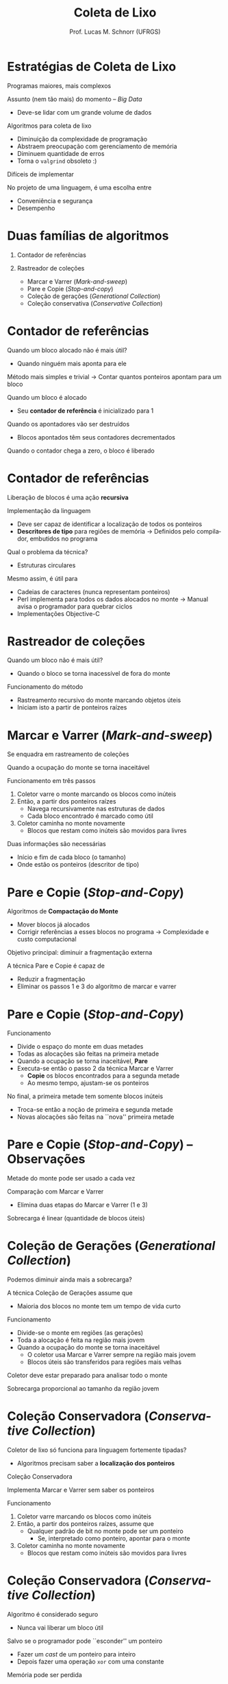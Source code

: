 # -*- coding: utf-8 -*-
# -*- mode: org -*-
#+startup: beamer overview indent
#+LANGUAGE: pt-br
#+TAGS: noexport(n)
#+EXPORT_EXCLUDE_TAGS: noexport
#+EXPORT_SELECT_TAGS: export

#+Title: Coleta de Lixo
#+Author: Prof. Lucas M. Schnorr (UFRGS)
#+Date: \copyleft

#+LaTeX_CLASS: beamer
#+LaTeX_CLASS_OPTIONS: [xcolor=dvipsnames]
#+OPTIONS:   H:1 num:t toc:nil \n:nil @:t ::t |:t ^:t -:t f:t *:t <:t
#+LATEX_HEADER: \input{../org-babel.tex}

* Estratégias de Coleta de Lixo

Programas maiores, mais complexos

Assunto (nem tão mais) do momento -- /Big Data/
+ Deve-se lidar com um grande volume de dados

#+latex: \vfill\pause

Algoritmos para coleta de lixo
+ Diminuição da complexidade de programação
+ Abstraem preocupação com gerenciamento de memória
+ Diminuem quantidade de erros
+ \pause Torna o =valgrind= obsoleto :)

#+latex: \vfill\pause
Difíceis de implementar
#+latex: \pause

No projeto de uma linguagem, é uma escolha entre
+ Conveniência e segurança
+ Desempenho

* Duas famílias de algoritmos

1. Contador de referências

2. Rastreador de coleções
   + Marcar e Varrer (/Mark-and-sweep/)
   + Pare e Copie (/Stop-and-copy/)
   + Coleção de gerações (/Generational Collection/)
   + Coleção conservativa (/Conservative Collection/)

* Contador de referências

Quando um bloco alocado não é mais útil?

+ \pause Quando ninguém mais aponta para ele
#+latex: \vfill\pause

Método mais simples e trivial \linebreak
  \rightarrow Contar quantos ponteiros apontam para um bloco

#+latex: \vfill\pause

Quando um bloco é alocado
+ Seu *contador de referência* é inicializado para 1
\pause Quando os apontadores vão ser destruídos
+ Blocos apontados têm seus contadores decrementados
\pause Quando o contador chega a zero, o bloco é liberado

* Contador de referências

Liberação de blocos é uma ação *recursiva*

#+latex: \vfill\pause

Implementação da linguagem
+ Deve ser capaz de identificar a localização de todos os ponteiros
+ *Descritores de tipo* para regiões de memória \linebreak
    \rightarrow Definidos pelo compilador, embutidos no programa

#+latex: \vfill\pause

Qual o problema da técnica?
+ \pause Estruturas circulares

#+latex: \pause

Mesmo assim, é útil para
+ Cadeias de caracteres (nunca representam ponteiros)
+ Perl implementa para todos os dados alocados no monte\linebreak
    \rightarrow Manual avisa o programador para quebrar ciclos
+ Implementações Objective-C

* Rastreador de coleções

Quando um bloco não é mais útil?
+ Quando o bloco se torna inacessível de fora do monte

#+latex: \vfill\pause

Funcionamento do método 
+ Rastreamento recursivo do monte marcando objetos úteis
+ Iniciam isto a partir de ponteiros raízes

* Marcar e Varrer \small (/Mark-and-sweep/)

Se enquadra em rastreamento de coleções

#+latex: \vfill

Quando a ocupação do monte se torna inaceitável

Funcionamento em três passos
  1. \pause  Coletor varre o monte marcando os blocos como inúteis
  2. \pause  Então, a partir dos ponteiros raízes
	+ Navega recursivamente nas estruturas de dados
	+ Cada bloco encontrado é marcado como útil
  3. \pause  Coletor caminha no monte novamente
	+ Blocos que restam como inúteis são movidos para livres

#+latex: \vfill\pause

Duas informações são necessárias
+ Início e fim de cada bloco (o tamanho)
+ Onde estão os ponteiros (descritor de tipo)

* Pare e Copie \small (/Stop-and-Copy/)

Algoritmos de *Compactação do Monte*
+ Mover blocos já alocados
+ Corrigir referências a esses blocos no programa \linebreak
    \rightarrow Complexidade e custo computacional
Objetivo principal: diminuir a fragmentação externa

#+latex: \vfill\pause

A técnica Pare e Copie é capaz de
+ Reduzir a fragmentação
+ Eliminar os passos 1 e 3 do algoritmo de marcar e varrer

* Pare e Copie \small (/Stop-and-Copy/)

Funcionamento
+ Divide o espaço do monte em duas metades
+ Todas as alocações são feitas na primeira metade
+ Quando a ocupação se torna inaceitável, *Pare*
+ \pause Executa-se então o passo 2 da técnica Marcar e Varrer
    + *Copie* os blocos encontrados para a segunda metade
    + \pause Ao mesmo tempo, ajustam-se os ponteiros

#+latex: \vfill\pause

No final, a primeira metade tem somente blocos inúteis
+ Troca-se então a noção de primeira e segunda metade
+ Novas alocações são feitas na ``nova'' primeira metade

* Pare e Copie \small (/Stop-and-Copy/) \Large -- Observações

Metade do monte pode ser usado a cada vez

Comparação com Marcar e Varrer
+ \pause Elimina duas etapas do Marcar e Varrer (1 e 3)

#+latex: \pause

Sobrecarga é linear (quantidade de blocos úteis)

* Coleção de Gerações \small (/Generational Collection/)

Podemos diminuir ainda mais a sobrecarga?

#+latex: \vfill\pause

A técnica Coleção de Gerações assume que
+ Maioria dos blocos no monte tem um tempo de vida curto

#+latex: \vfill\pause

Funcionamento
+ Divide-se o monte em regiões (as gerações)
+ Toda a alocação é feita na região mais jovem
+ \pause Quando a ocupação do monte se torna inaceitável
    + O coletor usa Marcar e Varrer sempre na região mais jovem
    + Blocos úteis são transferidos para regiões mais velhas

#+latex: \vfill\pause
Coletor deve estar preparado para analisar todo o monte

#+latex: \pause

Sobrecarga proporcional ao tamanho da região jovem

* Coleção Conservadora \small (/Conservative Collection/)

Coletor de lixo só funciona para linguagem fortemente tipadas?
+ Algoritmos precisam saber a *localização dos ponteiros*

#+latex: \vfill\pause

#+BEGIN_CENTER
Coleção Conservadora

Implementa Marcar e Varrer sem saber os ponteiros
#+END_CENTER

#+latex: \vfill\pause

Funcionamento
  1. \pause  Coletor varre marcando os blocos como inúteis
  2. \pause  Então, a partir dos ponteiros raízes, assume que
	+ Qualquer padrão de bit no monte pode ser um ponteiro
     + Se, interpretado como ponteiro, apontar para o monte
  3. \pause  Coletor caminha no monte novamente
	+ Blocos que restam como inúteis são movidos para livres

* Coleção Conservadora \small (/Conservative Collection/)

Algoritmo é considerado seguro
+ Nunca vai liberar um bloco útil

#+latex: \pause 

Salvo se o programador pode ``esconder'' um ponteiro

+ Fazer um /cast/ de um ponteiro para inteiro
+ Depois fazer uma operação =xor= com uma constante

#+latex: \vfill\pause

Memória pode ser perdida
+ Mas a vantagem é que Marcar e Varrer se torna genérico

* Contagem Referência /versus/ Rastreamento

Principais pontos
+ Incapacidade de lidar com ciclos (contador de referências)
+ Tendência de parar o mundo (rastreamento)

#+latex: \vfill\pause

Lidando com o ``Parar o Mundo''
+ Possível solução: Coletores incrementais e concorrentes
+ Problema: tem uma sobrecarga total maior

#+latex: \vfill\pause

Técnicas para coleta automática \rightarrow *área de pesquisa ativa*

* O que é exatamente um bloco-lixo?

Contador de referências
+ \pause  É um bloco sem nenhum apontador para ele

Rastreador de coleções
+ \pause  É um bloco inacessível a partir de ponteiros raízes

#+latex: \vfill\pause

Definição ideal?
+ Exemplo onde faz diferença
+ ``Eu gosto de guardar todos os meus ponteiros''

#+latex: \vfill\pause

/Set to NULL!/
+ Pode ser complicado
+ Mais fácil que liberar manualmente a memória
